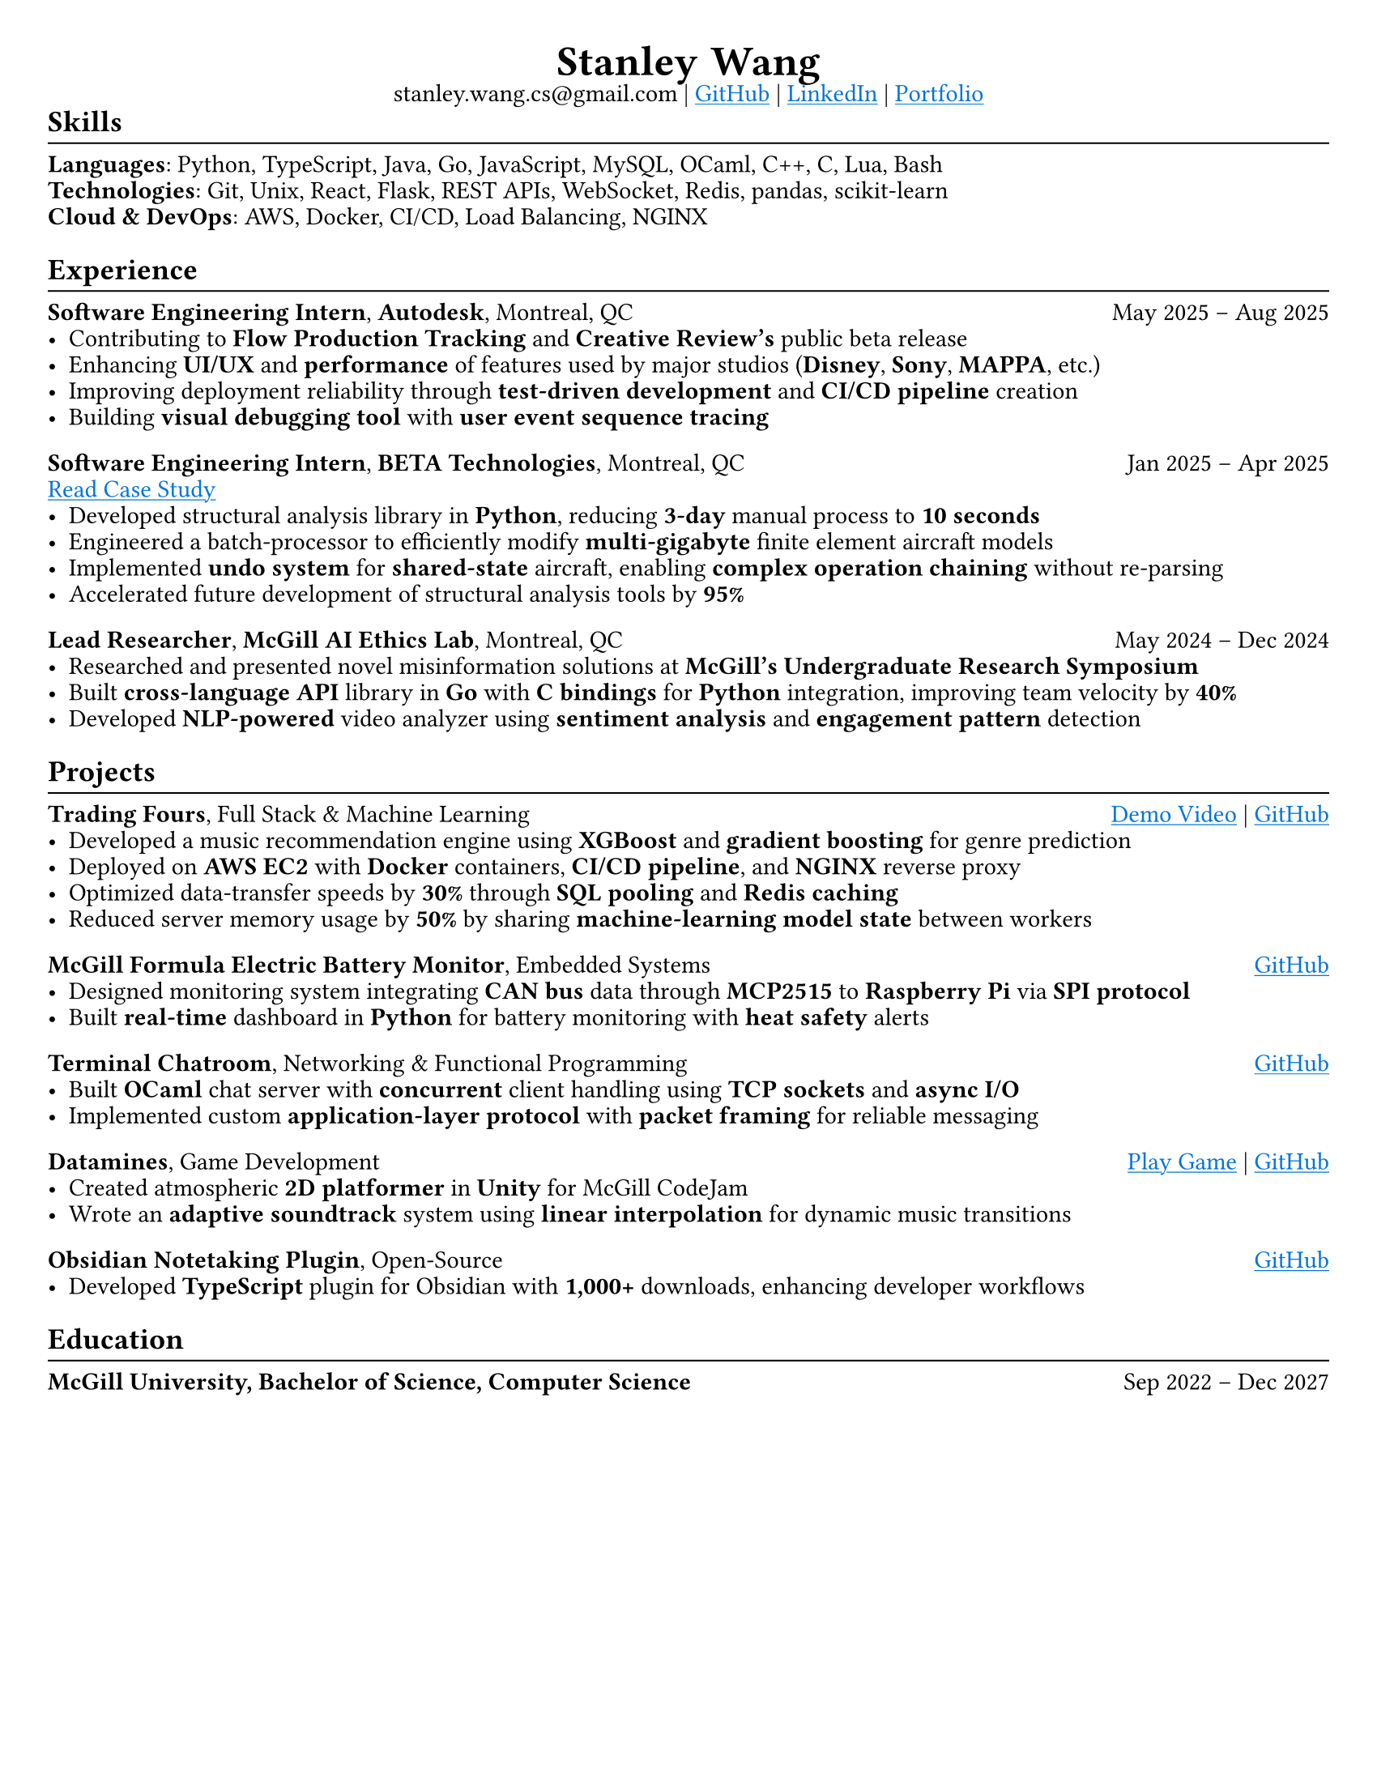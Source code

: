 #set page(paper: "us-letter", margin: (x: 0.75cm, y: 0.75cm))
#set text(size: 11pt, font: "Charter")
#set line(length: 100%, stroke: 0.25mm)
#set par(leading: 0.4em, justify: true)
#show heading.where(level: 2): it => {
  it; v(-0.8em); line(); v(-0.2em)
}
#let header(name, ..params) = align(center)[
  #text(size: 1.7em, weight: "semibold")[
    #name.split().join(h(0.3em))
  ] \
  #params.pos().join(" | ") #v(-1em)
]
#let skip = h(1fr) // For the horizontal spacing between title and date

#show link: it => underline(text(fill: blue)[#it])

#header(
  // Make links regular if printed
  "Stanley Wang",
  "stanley.wang.cs@gmail.com",
  link("https://github.com/stanley-910")[GitHub],
  link("https://www.linkedin.com/in/notstanleywang/")[LinkedIn],
  link("https://stanleywang.dev")[Portfolio]
)

== Skills
*Languages*: Python, TypeScript, Java, Go, JavaScript, MySQL, OCaml, C++, C, Lua, Bash \
*Technologies*: Git, Unix, React, Flask, REST APIs, WebSocket, Redis, pandas, scikit-learn \
*Cloud & DevOps*: AWS, Docker, CI/CD, Load Balancing, NGINX


== Experience
*Software Engineering Intern*, *Autodesk*, Montreal, QC #skip May 2025 -- Aug 2025
- Contributing to *Flow Production Tracking* and *Creative Review's* public beta release
- Enhancing *UI/UX* and *performance* of features used by major studios (*Disney*, *Sony*, *MAPPA*, etc.)
- Improving deployment reliability through *test-driven development* and *CI/CD pipeline* creation
- Building *visual debugging tool* with *user event sequence tracing*

*Software Engineering Intern*, *BETA Technologies*, Montreal, QC #skip Jan 2025 -- Apr 2025 \
#link("https://stanleywang.dev/experience/beta-case-study")[Read Case Study]
- Developed structural analysis library in *Python*, reducing *3-day* manual process to *10 seconds*
- Engineered a batch-processor to efficiently modify *multi-gigabyte* finite element aircraft models
- Implemented *undo system* for *shared-state* aircraft, enabling *complex operation chaining* without re-parsing 
- Accelerated future development of structural analysis tools by *95%*

*Lead Researcher*, *McGill AI Ethics Lab*, Montreal, QC #skip May 2024 -- Dec 2024
- Researched and presented novel misinformation solutions at *McGill's Undergraduate Research Symposium*
- Built *cross-language API* library in *Go* with *C bindings* for *Python* integration, improving team velocity by *40%*
- Developed *NLP-powered* video analyzer using *sentiment analysis* and *engagement pattern* detection

== Projects
*Trading Fours*, Full Stack & Machine Learning #skip #link("https://www.youtube.com/watch?v=sx5btkY24hQ")[Demo Video] | #link("https://github.com/stanley-910/trading-fours")[GitHub]
- Developed a music recommendation engine using *XGBoost* and *gradient boosting* for genre prediction
- Deployed on *AWS EC2* with *Docker* containers, *CI/CD pipeline*, and *NGINX* reverse proxy
- Optimized data-transfer speeds by *30%* through *SQL pooling* and *Redis caching*
- Reduced server memory usage by *50%* by sharing *machine-learning model state* between workers

*McGill Formula Electric Battery Monitor*, Embedded Systems #skip #link("https://github.com/stanley-910/chani")[GitHub]
- Designed monitoring system integrating *CAN bus* data through *MCP2515* to *Raspberry Pi* via *SPI protocol*
- Built *real-time* dashboard in *Python* for battery monitoring with *heat safety* alerts

*Terminal Chatroom*, Networking & Functional Programming #skip #link("https://github.com/stanley-910/chani")[GitHub]
- Built *OCaml* chat server with *concurrent* client handling using *TCP sockets* and *async I/O*
- Implemented custom *application-layer protocol* with *packet framing* for reliable messaging

*Datamines*, Game Development #skip #link("https://averageosiris.itch.io/datamines")[Play Game] | #link("https://github.com/CRook99/DATAMINES")[GitHub]
- Created atmospheric *2D platformer* in *Unity* for McGill CodeJam
- Wrote an *adaptive soundtrack* system using *linear interpolation* for dynamic music transitions

*Obsidian Notetaking Plugin*, Open-Source #skip #link("https://github.com/stanley-910/obsidian-code-language-completer")[GitHub]
- Developed *TypeScript* plugin for Obsidian with *1,000+* downloads, enhancing developer workflows 


== Education
*McGill University, Bachelor of Science, Computer Science* #skip Sep 2022 -- Dec 2027